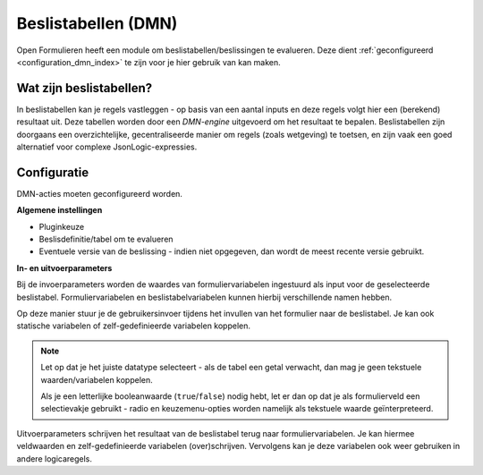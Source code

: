 .. _manual_logic_dmn:

====================
Beslistabellen (DMN)
====================

Open Formulieren heeft een module om beslistabellen/beslissingen te evalueren. Deze
dient :ref:`geconfigureerd <configuration_dmn_index>` te zijn voor je hier gebruik van
kan maken.

.. seealso:: Zie ook het voorbeeldformulier :ref:`examples_camunda`.

Wat zijn beslistabellen?
========================

In beslistabellen kan je regels vastleggen - op basis van een aantal inputs en deze
regels volgt hier een (berekend) resultaat uit. Deze tabellen worden door een
*DMN-engine* uitgevoerd om het resultaat te bepalen. Beslistabellen zijn doorgaans
een overzichtelijke, gecentraliseerde manier om regels (zoals wetgeving) te toetsen,
en zijn vaak een goed alternatief voor complexe JsonLogic-expressies.

Configuratie
============

DMN-acties moeten geconfigureerd worden.

**Algemene instellingen**

* Pluginkeuze
* Beslisdefinitie/tabel om te evalueren
* Eventuele versie van de beslissing - indien niet opgegeven, dan wordt de meest recente
  versie gebruikt.

**In- en uitvoerparameters**

Bij de invoerparameters worden de waardes van formuliervariabelen ingestuurd als input
voor de geselecteerde beslistabel. Formuliervariabelen en beslistabelvariabelen kunnen
hierbij verschillende namen hebben.

Op deze manier stuur je de gebruikersinvoer tijdens het invullen van het formulier naar
de beslistabel. Je kan ook statische variabelen of zelf-gedefinieerde variabelen koppelen.

.. note::

   Let op dat je het juiste datatype selecteert - als de tabel een getal verwacht,
   dan mag je geen tekstuele waarden/variabelen koppelen.

   Als je een letterlijke booleanwaarde (``true``/``false``) nodig hebt, let er dan op
   dat je als formulierveld een selectievakje gebruikt - radio en keuzemenu-opties
   worden namelijk als tekstuele waarde geïnterpreteerd.

Uitvoerparameters schrijven het resultaat van de beslistabel terug naar
formuliervariabelen. Je kan hiermee veldwaarden en zelf-gedefinieerde variabelen
(over)schrijven. Vervolgens kan je deze variabelen ook weer gebruiken in andere
logicaregels.
